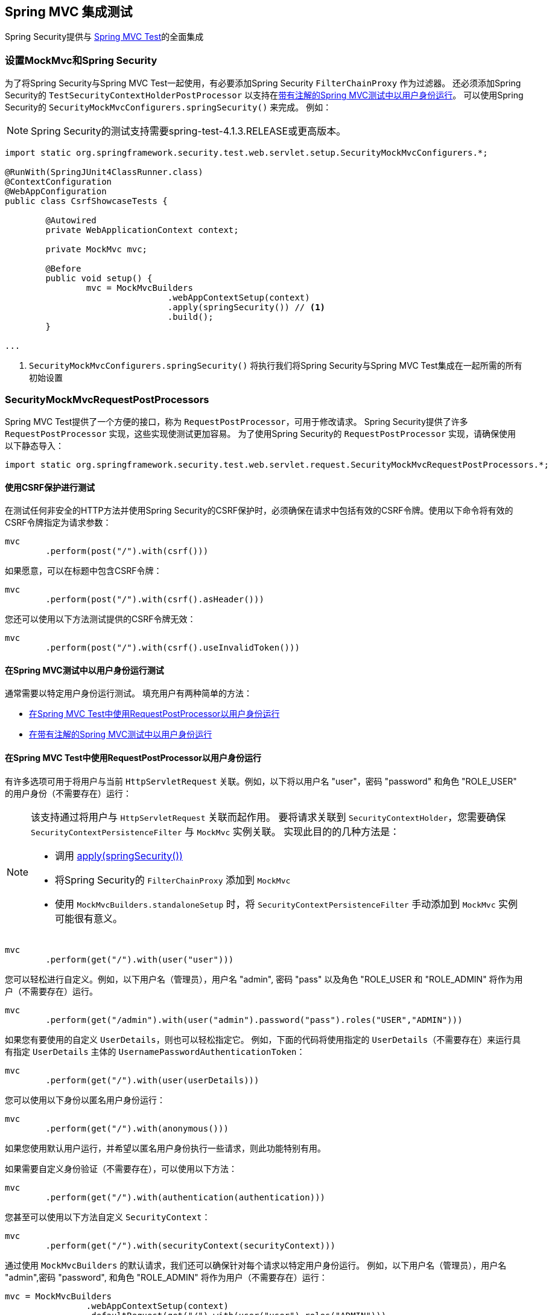
[[test-mockmvc]]
== Spring MVC 集成测试

Spring Security提供与 https://docs.spring.io/spring/docs/current/spring-framework-reference/html/testing.html#spring-mvc-test-framework[Spring MVC Test]的全面集成

[[test-mockmvc-setup]]
=== 设置MockMvc和Spring Security

为了将Spring Security与Spring MVC Test一起使用，有必要添加Spring Security `FilterChainProxy` 作为过滤器。 还必须添加Spring Security的 `TestSecurityContextHolderPostProcessor` 以支持在<<Running as a User in Spring MVC Test with Annotations,带有注解的Spring MVC测试中以用户身份运行>>。 可以使用Spring Security的 `SecurityMockMvcConfigurers.springSecurity()` 来完成。 例如：


NOTE: Spring Security的测试支持需要spring-test-4.1.3.RELEASE或更高版本。

[source,java]
----

import static org.springframework.security.test.web.servlet.setup.SecurityMockMvcConfigurers.*;

@RunWith(SpringJUnit4ClassRunner.class)
@ContextConfiguration
@WebAppConfiguration
public class CsrfShowcaseTests {

	@Autowired
	private WebApplicationContext context;

	private MockMvc mvc;

	@Before
	public void setup() {
		mvc = MockMvcBuilders
				.webAppContextSetup(context)
				.apply(springSecurity()) // <1>
				.build();
	}

...
----

<1> `SecurityMockMvcConfigurers.springSecurity()` 将执行我们将Spring Security与Spring MVC Test集成在一起所需的所有初始设置

[[test-mockmvc-smmrpp]]
=== SecurityMockMvcRequestPostProcessors

Spring MVC Test提供了一个方便的接口，称为 `RequestPostProcessor`，可用于修改请求。 Spring Security提供了许多 `RequestPostProcessor` 实现，这些实现使测试更加容易。 为了使用Spring Security的 `RequestPostProcessor` 实现，请确保使用以下静态导入：

[source,java]
----
import static org.springframework.security.test.web.servlet.request.SecurityMockMvcRequestPostProcessors.*;
----

[[test-mockmvc-csrf]]
==== 使用CSRF保护进行测试

在测试任何非安全的HTTP方法并使用Spring Security的CSRF保护时，必须确保在请求中包括有效的CSRF令牌。使用以下命令将有效的CSRF令牌指定为请求参数：

[source,java]
----
mvc
	.perform(post("/").with(csrf()))
----

如果愿意，可以在标题中包含CSRF令牌：

[source,java]
----
mvc
	.perform(post("/").with(csrf().asHeader()))
----

您还可以使用以下方法测试提供的CSRF令牌无效：

[source,java]
----
mvc
	.perform(post("/").with(csrf().useInvalidToken()))
----

[[test-mockmvc-securitycontextholder]]
==== 在Spring MVC测试中以用户身份运行测试

通常需要以特定用户身份运行测试。 填充用户有两种简单的方法：

* <<Running as a User in Spring MVC Test with RequestPostProcessor,在Spring MVC Test中使用RequestPostProcessor以用户身份运行 >>
* <<Running as a User in Spring MVC Test with Annotations,在带有注解的Spring MVC测试中以用户身份运行>>

[[test-mockmvc-securitycontextholder-rpp]]
==== 在Spring MVC Test中使用RequestPostProcessor以用户身份运行

有许多选项可用于将用户与当前 `HttpServletRequest` 关联。例如，以下将以用户名 "user"，密码 "password" 和角色 "ROLE_USER" 的用户身份（不需要存在）运行：

[NOTE]
====
该支持通过将用户与 `HttpServletRequest` 关联而起作用。 要将请求关联到 `SecurityContextHolder`，您需要确保 `SecurityContextPersistenceFilter` 与 `MockMvc` 实例关联。 实现此目的的几种方法是：

* 调用 <<test-mockmvc-setup,apply(springSecurity())>>
* 将Spring Security的 `FilterChainProxy` 添加到 `MockMvc`
* 使用 `MockMvcBuilders.standaloneSetup` 时，将 `SecurityContextPersistenceFilter` 手动添加到 `MockMvc` 实例可能很有意义。
====

[source,java]
----
mvc
	.perform(get("/").with(user("user")))
----

您可以轻松进行自定义。例如，以下用户名（管理员），用户名 "admin", 密码 "pass" 以及角色 "ROLE_USER 和 "ROLE_ADMIN" 将作为用户（不需要存在）运行。

[source,java]
----
mvc
	.perform(get("/admin").with(user("admin").password("pass").roles("USER","ADMIN")))
----

如果您有要使用的自定义 `UserDetails`，则也可以轻松指定它。 例如，下面的代码将使用指定的 `UserDetails`（不需要存在）来运行具有指定 `UserDetails` 主体的 `UsernamePasswordAuthenticationToken`：

[source,java]
----
mvc
	.perform(get("/").with(user(userDetails)))
----

您可以使用以下身份以匿名用户身份运行：

[source,java]
----
mvc
	.perform(get("/").with(anonymous()))
----

如果您使用默认用户运行，并希望以匿名用户身份执行一些请求，则此功能特别有用。

如果需要自定义身份验证（不需要存在），可以使用以下方法：

[source,java]
----
mvc
	.perform(get("/").with(authentication(authentication)))
----

您甚至可以使用以下方法自定义 `SecurityContext`：

[source,java]
----
mvc
	.perform(get("/").with(securityContext(securityContext)))
----

通过使用 ``MockMvcBuilders`` 的默认请求，我们还可以确保针对每个请求以特定用户身份运行。 例如，以下用户名（管理员），用户名 "admin",密码 "password", 和角色 "ROLE_ADMIN" 将作为用户（不需要存在）运行：

[source,java]
----
mvc = MockMvcBuilders
		.webAppContextSetup(context)
		.defaultRequest(get("/").with(user("user").roles("ADMIN")))
		.apply(springSecurity())
		.build();
----

如果发现您在许多测试中使用的是同一用户，建议将用户移至某个方法。例如，您可以在自己的名为 `CustomSecurityMockMvcRequestPostProcessors` 的类中指定以下内容：

[source,java]
----
public static RequestPostProcessor rob() {
	return user("rob").roles("ADMIN");
}
----

现在，您可以在 `SecurityMockMvcRequestPostProcessors` 上执行静态导入，并在测试中使用它：

[source,java]
----
import static sample.CustomSecurityMockMvcRequestPostProcessors.*;

...

mvc
	.perform(get("/").with(rob()))
----

===== 在带有注解的Spring MVC测试中以用户身份运行

除了使用 `RequestPostProcessor` 创建用户之外，还可以使用<<Testing Method Security,测试方法安全性>>所述的注解。 例如，以下将对具有用户名 "user"，密码 "password" 和角色 "ROLE_USER" 的用户运行测试：

[source,java]
----
@Test
@WithMockUser
public void requestProtectedUrlWithUser() throws Exception {
mvc
		.perform(get("/"))
		...
}
----

或者，以下将使用用户名 "user"，密码 "password" 和角色 "ROLE_ADMIN" 的用户运行测试：

[source,java]
----
@Test
@WithMockUser(roles="ADMIN")
public void requestProtectedUrlWithUser() throws Exception {
mvc
		.perform(get("/"))
		...
}
----

==== 测试HTTP基本身份验证

虽然始终可以使用HTTP Basic进行身份验证，但是记住标头名称，格式和对值进行编码有点繁琐。 现在，可以使用Spring Security的 `httpBasic` `RequestPostProcessor` 完成此操作。 例如，以下代码段：

[source,java]
----
mvc
	.perform(get("/").with(httpBasic("user","password")))
----

将通过确保在HTTP请求上填充以下标头，尝试使用HTTP Basic对用户名 "user" 和密码 "password" 进行身份验证：

[source,text]
----
Authorization: Basic dXNlcjpwYXNzd29yZA==
----

=== SecurityMockMvcRequestBuilders

Spring MVC Test还提供了一个 `RequestBuilder` 接口，该接口可用于创建测试中使用的 `MockHttpServletRequest`。 Spring Security提供了一些 `RequestBuilder` 实现，可用来简化测试。 为了使用Spring Security的 `RequestBuilder` 实现，请确保使用以下静态导入：

[source,java]
----
import static org.springframework.security.test.web.servlet.request.SecurityMockMvcRequestBuilders.*;
----

==== Testing Form Based Authentication

您可以使用Spring Security的测试支持轻松地创建一个请求，以测试基于表单的身份验证。例如，以下代码将使用用户名 "user" ，密码 "password" 和有效的CSRF令牌向 "/login" 提交POST：

[source,java]
----
mvc
	.perform(formLogin())
----

定制请求很容易。例如，以下代码将使用用户名 "admin"，密码 "pass" 和有效的CSRF令牌向 "/auth" 提交POST：

[source,java]
----
mvc
	.perform(formLogin("/auth").user("admin").password("pass"))
----

我们还可以自定义包含用户名和密码的参数名称。 例如，这是上面的请求，已修改为包括HTTP参数  "u" 上的用户名和HTTP参数 "p" 上的密码。


[source,java]
----
mvc
	.perform(formLogin("/auth").user("u","admin").password("p","pass"))
----


==== 测试 Bearer Authentication

为了在资源服务器上发出授权请求，您需要一个承载令牌。 如果为JWT配置了资源服务器，则这意味着需要对承载令牌进行签名，然后根据JWT规范进行编码。 所有这些都可能令人生畏，尤其是当这不是您的测试重点时。

幸运的是，您可以通过多种简单的方法来克服此困难，并使您的测试专注于授权而不是表示承载令牌。 我们现在来看其中两个：

===== `jwt() RequestPostProcessor`

第一种方法是通过 `RequestPostProcessor`。其中最简单的如下所示：

[source,java]
----
mvc
    .perform(get("/endpoint").with(jwt()));
----

要做的就是创建一个模拟的 `Jwt`，将其正确地通过任何身份验证API传递，以便您的授权机制可以对其进行验证。

默认情况下，它创建的 `JWT` 具有以下特征：

[source,json]
----
{
  "headers" : { "alg" : "none" },
  "claims" : {
    "sub" : "user",
    "scope" : "read"
  }
}
----

经过测试的结果是，`Jwt` 将通过以下方式通过：

[source,java]
----
assertThat(jwt.getTokenValue()).isEqualTo("token");
assertThat(jwt.getHeaders().get("alg")).isEqualTo("none");
assertThat(jwt.getSubject()).isEqualTo("sub");
GrantedAuthority authority = jwt.getAuthorities().iterator().next();
assertThat(authority.getAuthority()).isEqualTo("read");
----

当然可以配置这些值。

可以使用其相应方法配置任何标题或声明：

[source,java]
----
mvc
    .perform(get("/endpoint")
        .with(jwt(jwt -> jwt.header("kid", "one").claim("iss", "https://idp.example.org"))));
----

[source,java]
----
mvc
    .perform(get("/endpoint")
        .with(jwt(jwt -> jwt.claims(claims -> claims.remove("scope")))));
----

`scope`  和 `scp` 声明在这里的处理方式与它们在普通承载令牌请求中的处理方式相同。 但是，可以通过提供测试所需的 `GrantedAuthority` 实例的列表来覆盖它：

[source,java]
----
mvc
    .perform(get("/endpoint")
        .with(jwt().authorities(new SimpleGrantedAuthority("SCOPE_messages"))));
----

或者，如果您有一个自定义的 `Jwt` to  `Collection<GrantedAuthority>` 转换器，则还可以使用它来导出权限：

[source,java]
----
mvc
    .perform(get("/endpoint")
        .with(jwt().authorities(new MyConverter())));
----

您还可以指定一个完整的 `Jwt`，为此 `{security-api-url}org/springframework/security/oauth2/jwt/Jwt.Builder.html[Jwt.Builder]` 非常方便：

[source,java]
----
Jwt jwt = Jwt.withTokenValue("token")
    .header("alg", "none")
    .claim("sub", "user")
    .claim("scope", "read");

mvc
    .perform(get("/endpoint")
        .with(jwt(jwt)));
----

===== `authentication()` `RequestPostProcessor`

第二种方法是使用 `authentication()` `RequestPostProcessor`。 本质上，您可以实例化自己的 `JwtAuthenticationToken` 并在测试中提供它，如下所示：

[source,java]
----
Jwt jwt = Jwt.withTokenValue("token")
    .header("alg", "none")
    .claim("sub", "user")
    .build();
Collection<GrantedAuthority> authorities = AuthorityUtils.createAuthorityList("SCOPE_read");
JwtAuthenticationToken token = new JwtAuthenticationToken(jwt, authorities);

mvc
    .perform(get("/endpoint")
        .with(authentication(token)));
----

注意，作为替代方法，您还可以使用 `@MockBean` 注解来模拟 `JwtDecoder` bean本身。

[[test-logout]]
==== 测试注销

使用标准的Spring MVC测试相当简单，但您可以使用Spring Security的测试支持来简化测试注销。 例如，以下代码将使用有效的CSRF令牌向 "/logout" 提交POST：

[source,java]
----
mvc
	.perform(logout())
----

您还可以自定义要发布到的URL。 例如，下面的代码片段将使用有效的CSRF令牌向 "/signout" 提交POST：

[source,java]
----
mvc
	.perform(logout("/signout"))
----

=== SecurityMockMvcResultMatchers

有时希望对请求做出各种与安全性有关的断言。 为了满足这一需求，Spring Security Test支持实现了Spring MVC Test的 `ResultMatcher` 接口。 为了使用Spring Security的 `ResultMatcher` 实现，请确保使用以下静态导入：

[source,java]
----
import static org.springframework.security.test.web.servlet.response.SecurityMockMvcResultMatchers.*;
----

==== 未经身份验证的断言

有时断言没有与 `MockMvc` 调用的结果相关联的经过身份验证的用户可能很有价值。 例如，您可能要测试提交的用户名和密码无效，并验证没有用户通过身份验证。 您可以使用Spring Security的测试支持轻松地执行以下操作：

[source,java]
----
mvc
	.perform(formLogin().password("invalid"))
	.andExpect(unauthenticated());
----

==== Authenticated Assertion

通常，我们必须断言已通过身份验证的用户存在。 例如，我们可能要验证我们已成功验证。 我们可以使用以下代码片段来验证基于表单的登录是否成功：

[source,java]
----
mvc
	.perform(formLogin())
	.andExpect(authenticated());
----

如果我们想断言用户的角色，我们可以优化我们以前的代码，如下所示：

[source,java]
----
mvc
	.perform(formLogin().user("admin"))
	.andExpect(authenticated().withRoles("USER","ADMIN"));
----

或者，我们可以验证用户名：

[source,java]
----
mvc
	.perform(formLogin().user("admin"))
	.andExpect(authenticated().withUsername("admin"));
----

我们还可以结合以下断言：

[source,java]
----
mvc
	.perform(formLogin().user("admin").roles("USER","ADMIN"))
	.andExpect(authenticated().withUsername("admin"));
----

我们还可以对身份验证进行任意断言

[source,java]
----
mvc
	.perform(formLogin())
	.andExpect(authenticated().withAuthentication(auth ->
		assertThat(auth).isInstanceOf(UsernamePasswordAuthenticationToken.class)));
----
